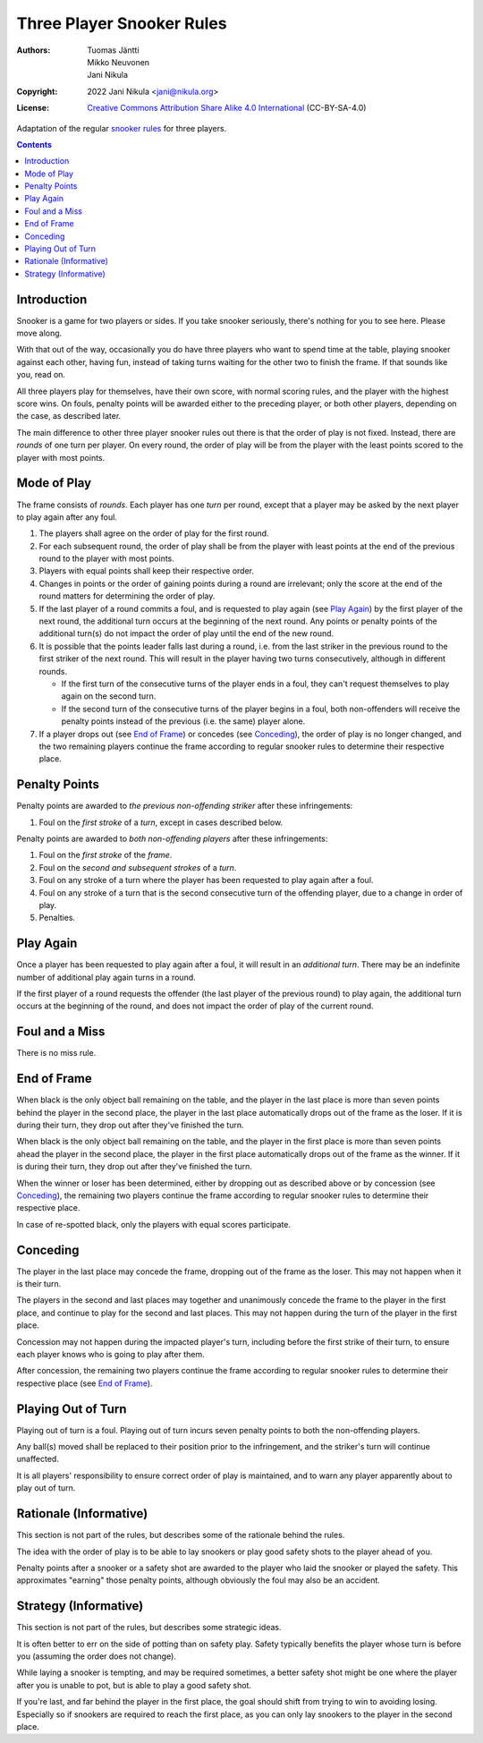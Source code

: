 .. SPDX-License-Identifier: CC-BY-SA-4.0
.. Copyright (c) 2022 Jani Nikula <jani@nikula.org>

Three Player Snooker Rules
==========================

:Authors: Tuomas Jäntti, Mikko Neuvonen, Jani Nikula
:Copyright: 2022 Jani Nikula <jani@nikula.org>
:License: `Creative Commons Attribution Share Alike 4.0 International`_
          (CC-BY-SA-4.0)

.. _Creative Commons Attribution Share Alike 4.0 International:
  https://spdx.org/licenses/CC-BY-SA-4.0.html

Adaptation of the regular `snooker rules`_ for three players.

.. _snooker rules: https://wpbsa.com/rules/

.. contents::

Introduction
------------

Snooker is a game for two players or sides. If you take snooker seriously,
there's nothing for you to see here. Please move along.

With that out of the way, occasionally you do have three players who want to
spend time at the table, playing snooker against each other, having fun, instead
of taking turns waiting for the other two to finish the frame. If that sounds
like you, read on.

All three players play for themselves, have their own score, with normal scoring
rules, and the player with the highest score wins. On fouls, penalty points will
be awarded either to the preceding player, or both other players, depending on
the case, as described later.

The main difference to other three player snooker rules out there is that the
order of play is not fixed. Instead, there are *rounds* of one turn per
player. On every round, the order of play will be from the player with the least
points scored to the player with most points.


Mode of Play
------------

The frame consists of *rounds*. Each player has one *turn* per round, except
that a player may be asked by the next player to play again after any foul.

#. The players shall agree on the order of play for the first round.

#. For each subsequent round, the order of play shall be from the player with
   least points at the end of the previous round to the player with most points.

#. Players with equal points shall keep their respective order.

#. Changes in points or the order of gaining points during a round are
   irrelevant; only the score at the end of the round matters for determining
   the order of play.

#. If the last player of a round commits a foul, and is requested to play again
   (see `Play Again`_) by the first player of the next round, the additional
   turn occurs at the beginning of the next round. Any points or penalty points
   of the additional turn(s) do not impact the order of play until the end of
   the new round.

#. It is possible that the points leader falls last during a round, i.e. from
   the last striker in the previous round to the first striker of the next
   round. This will result in the player having two turns consecutively,
   although in different rounds.

   - If the first turn of the consecutive turns of the player ends in a foul,
     they can't request themselves to play again on the second turn.

   - If the second turn of the consecutive turns of the player begins in a foul,
     both non-offenders will receive the penalty points instead of the previous
     (i.e. the same) player alone.

#. If a player drops out (see `End of Frame`_) or concedes (see `Conceding`_),
   the order of play is no longer changed, and the two remaining players
   continue the frame according to regular snooker rules to determine their
   respective place.

Penalty Points
--------------

Penalty points are awarded to *the previous non-offending striker* after these
infringements:

#. Foul on the *first stroke* of a *turn*, except in cases described below.

Penalty points are awarded to *both non-offending players* after these
infringements:

#. Foul on the *first stroke* of the *frame*.

#. Foul on the *second and subsequent strokes* of a *turn*.

#. Foul on any stroke of a turn where the player has been requested to play
   again after a foul.

#. Foul on any stroke of a turn that is the second consecutive turn of the
   offending player, due to a change in order of play.

#. Penalties.


Play Again
----------

Once a player has been requested to play again after a foul, it will result in
an *additional turn*. There may be an indefinite number of additional play again
turns in a round.

If the first player of a round requests the offender (the last player of the
previous round) to play again, the additional turn occurs at the beginning of
the round, and does not impact the order of play of the current round.

Foul and a Miss
---------------

There is no miss rule.

End of Frame
------------

When black is the only object ball remaining on the table, and the player in the
last place is more than seven points behind the player in the second place, the
player in the last place automatically drops out of the frame as the loser. If
it is during their turn, they drop out after they've finished the turn.

When black is the only object ball remaining on the table, and the player in the
first place is more than seven points ahead the player in the second place, the
player in the first place automatically drops out of the frame as the winner. If
it is during their turn, they drop out after they've finished the turn.

When the winner or loser has been determined, either by dropping out as
described above or by concession (see `Conceding`_), the remaining two players
continue the frame according to regular snooker rules to determine their
respective place.

In case of re-spotted black, only the players with equal scores participate.

Conceding
---------

The player in the last place may concede the frame, dropping out of the frame as
the loser. This may not happen when it is their turn.

The players in the second and last places may together and unanimously concede
the frame to the player in the first place, and continue to play for the second
and last places. This may not happen during the turn of the player in the first
place.

Concession may not happen during the impacted player's turn, including before
the first strike of their turn, to ensure each player knows who is going to play
after them.

After concession, the remaining two players continue the frame according to
regular snooker rules to determine their respective place (see `End of Frame`_).


Playing Out of Turn
-------------------

Playing out of turn is a foul. Playing out of turn incurs seven penalty points
to both the non-offending players.

Any ball(s) moved shall be replaced to their position prior to the infringement,
and the striker's turn will continue unaffected.

It is all players' responsibility to ensure correct order of play is maintained,
and to warn any player apparently about to play out of turn.

Rationale (Informative)
-----------------------

This section is not part of the rules, but describes some of the rationale
behind the rules.

The idea with the order of play is to be able to lay snookers or play good
safety shots to the player ahead of you.

Penalty points after a snooker or a safety shot are awarded to the player who
laid the snooker or played the safety. This approximates "earning" those penalty
points, although obviously the foul may also be an accident.

Strategy (Informative)
----------------------

This section is not part of the rules, but describes some strategic ideas.

It is often better to err on the side of potting than on safety play. Safety
typically benefits the player whose turn is before you (assuming the order does
not change).

While laying a snooker is tempting, and may be required sometimes, a better
safety shot might be one where the player after you is unable to pot, but is
able to play a good safety shot.

If you're last, and far behind the player in the first place, the goal should
shift from trying to win to avoiding losing. Especially so if snookers are
required to reach the first place, as you can only lay snookers to the player in
the second place.
